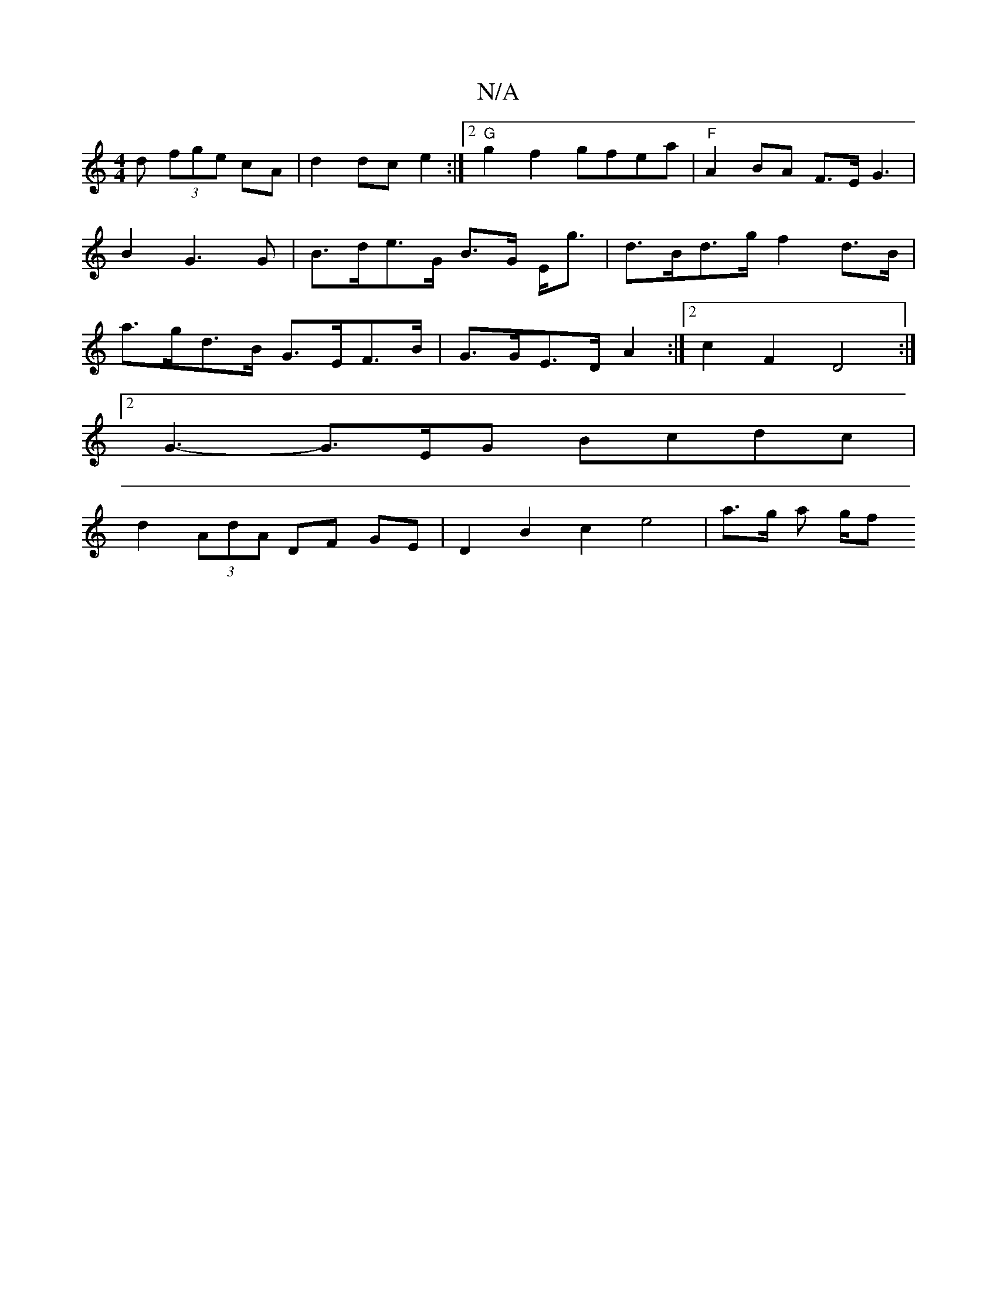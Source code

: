 X:1
T:N/A
M:4/4
R:N/A
K:Cmajor
d (3fge cA|d2 dc e2:|2 "G"g2f2 gfea|"F"A2 BA F3/2E/2G3| B2G3 G | B>de>G B>G E<g | d>Bd>g f2 d>B | a>gd>B G>EF>B | G>GE>D A2 :|2 c2F2 D4:|
[2 G3-G>EG Bcdc|
d2 (3AdA DF GE | D2 B2 c2 e4 | a3/2g/2 a g/2f